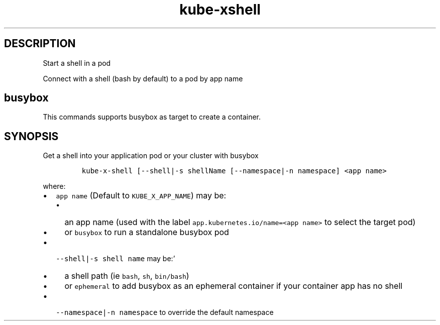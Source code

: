 .\" Automatically generated by Pandoc 2.17.1.1
.\"
.\" Define V font for inline verbatim, using C font in formats
.\" that render this, and otherwise B font.
.ie "\f[CB]x\f[]"x" \{\
. ftr V B
. ftr VI BI
. ftr VB B
. ftr VBI BI
.\}
.el \{\
. ftr V CR
. ftr VI CI
. ftr VB CB
. ftr VBI CBI
.\}
.TH "kube-xshell" "1" "" "Version Latest" "Start a shell in a pod"
.hy
.SH DESCRIPTION
.PP
Start a shell in a pod
.PP
Connect with a shell (bash by default) to a pod by app name
.SH busybox
.PP
This commands supports busybox as target to create a container.
.SH SYNOPSIS
.PP
Get a shell into your application pod or your cluster with busybox
.IP
.nf
\f[C]
kube-x-shell [--shell|-s shellName [--namespace|-n namespace] <app name>
\f[R]
.fi
.PP
where:
.IP \[bu] 2
\f[V]app name\f[R] (Default to \f[V]KUBE_X_APP_NAME\f[R]) may be:
.RS 2
.IP \[bu] 2
an app name (used with the label
\f[V]app.kubernetes.io/name=<app name>\f[R] to select the target pod)
.IP \[bu] 2
or \f[V]busybox\f[R] to run a standalone busybox pod
.RE
.IP \[bu] 2
\f[V]--shell|-s shell name\f[R] may be:\[cq]
.RS 2
.IP \[bu] 2
a shell path (ie \f[V]bash\f[R], \f[V]sh\f[R], \f[V]bin/bash\f[R])
.IP \[bu] 2
or \f[V]ephemeral\f[R] to add busybox as an ephemeral container if your
container app has no shell
.RE
.IP \[bu] 2
\f[V]--namespace|-n namespace\f[R] to override the default namespace
